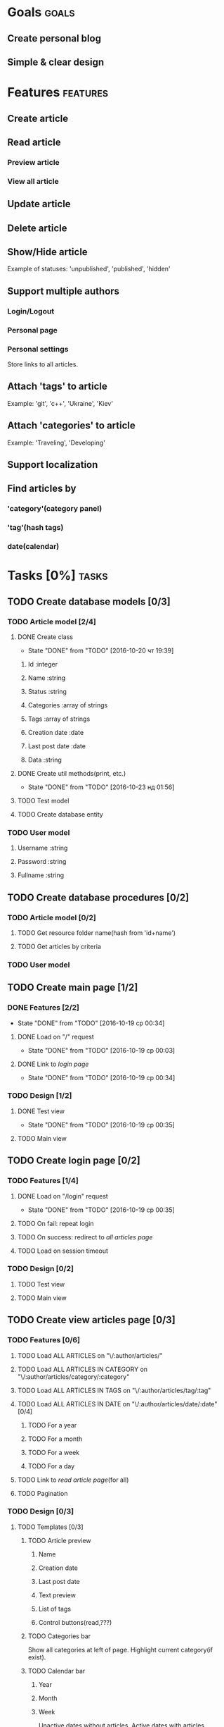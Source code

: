 #+TODO: TODO(t) IN-PROGRESS(p) WAITING(w) | DONE(d!) CANCELED(c@)
#+CATEGORY: DarkMoon
* Goals                                                               :goals:
** Create personal blog
** Simple & clear design
* Features                                                         :features:
** Create article
** Read article
*** Preview article
*** View all article
** Update article
** Delete article
** Show/Hide article
   Example of statuses: 'unpublished', 'published', 'hidden'
** Support multiple authors
*** Login/Logout
*** Personal page
*** Personal settings
Store links to all articles.
** Attach 'tags' to article
Example: 'git', 'c++', 'Ukraine', 'Kiev'
** Attach 'categories' to article
Example: 'Traveling', 'Developing'
** Support localization
** Find articles by
*** 'category'(category panel)
*** 'tag'(hash tags)
*** date(calendar)
* Tasks [0%]                                                          :tasks:
** TODO Create database models [0/3]
*** TODO Article model [2/4]
**** DONE Create class
     CLOSED: [2016-10-20 чт 19:39]
     - State "DONE"       from "TODO"       [2016-10-20 чт 19:39]
***** Id :integer
***** Name :string
***** Status :string
***** Categories :array of strings
***** Tags :array of strings
***** Creation date :date
***** Last post date :date
***** Data :string
**** DONE Create util methods(print, etc.)
     CLOSED: [2016-10-23 нд 01:56]
     - State "DONE"       from "TODO"       [2016-10-23 нд 01:56]
**** TODO Test model
**** TODO Create database entity
*** TODO User model
**** Username :string
**** Password :string
**** Fullname :string
** TODO Create database procedures [0/2]
*** TODO Article model [0/2]
**** TODO Get resource folder name(hash from 'id+name')
**** TODO Get articles by criteria
*** TODO User model
** TODO Create main page [1/2]
*** DONE Features [2/2]
    CLOSED: [2016-10-19 ср 00:34]
    - State "DONE"       from "TODO"       [2016-10-19 ср 00:34]
**** DONE Load on "/" request
     CLOSED: [2016-10-19 ср 00:03]
     - State "DONE"       from "TODO"       [2016-10-19 ср 00:03]
**** DONE Link to [[*Create%20login%20page][login page]]
     CLOSED: [2016-10-19 ср 00:34]
     - State "DONE"       from "TODO"       [2016-10-19 ср 00:34]
*** TODO Design [1/2]
**** DONE Test view
     CLOSED: [2016-10-19 ср 00:35]
     - State "DONE"       from "TODO"       [2016-10-19 ср 00:35]
**** TODO Main view
** TODO Create login page [0/2]
*** TODO Features [1/4]
**** DONE Load on "/login" request
     CLOSED: [2016-10-19 ср 00:35]
     - State "DONE"       from "TODO"       [2016-10-19 ср 00:35]
**** TODO On fail: repeat login
**** TODO On success: redirect to [[*Load%20ALL%20ARTICLES%20on%20"/:author/all"][all articles page]]
**** TODO Load on session timeout
*** TODO Design [0/2]
**** TODO Test view
**** TODO Main view
** TODO Create view articles page [0/3]
*** TODO Features [0/6]
**** TODO Load ALL ARTICLES on "\/:author/articles/" 
**** TODO Load ALL ARTICLES IN CATEGORY on "\/:author/articles/category/:category"
**** TODO Load ALL ARTICLES IN TAGS on "\/:author/articles/tag/:tag"
**** TODO Load ALL ARTICLES IN DATE on "\/:author/articles/date/:date" [0/4]
***** TODO For a year
***** TODO For a month
***** TODO For a week
***** TODO For a day
**** TODO Link to [[*Create%20read%20article%20page][read article page]](for all)
**** TODO Pagination
*** TODO Design [0/3]
**** TODO Templates [0/3]
***** TODO Article preview
****** Name
****** Creation date
****** Last post date
****** Text preview
****** List of tags
****** Control buttons(read,???)
***** TODO Categories bar
Show all categories at left of page.
Highlight current category(if exist).
***** TODO Calendar bar
****** Year
****** Month
****** Week
Unactive dates without articles.
Active dates with articles.
Highlight current date.
Highlight dates with current category|tag(if exist).
**** TODO Test view
**** TODO Main view
** TODO Create read article page [0/3]
*** TODO Features [0/1]
**** TODO Load on "/:author/articles/id/:id"
*** TODO Design [0/3]
**** TODO Templates [0/3]
***** TODO Article view
****** Name
****** Creation date
****** Last post date
****** Text
****** List of tags
***** TODO Categories bar
Show all categories at left of page.
Highlight current category of article.
***** TODO Calendar bar
****** Year
****** Month
****** Week
Unactive dates without articles.
Active dates with articles.
Highlight current date.
Highlight creation date of article.
**** TODO Test view
**** TODO Main view
* Notes                                                               :notes:

